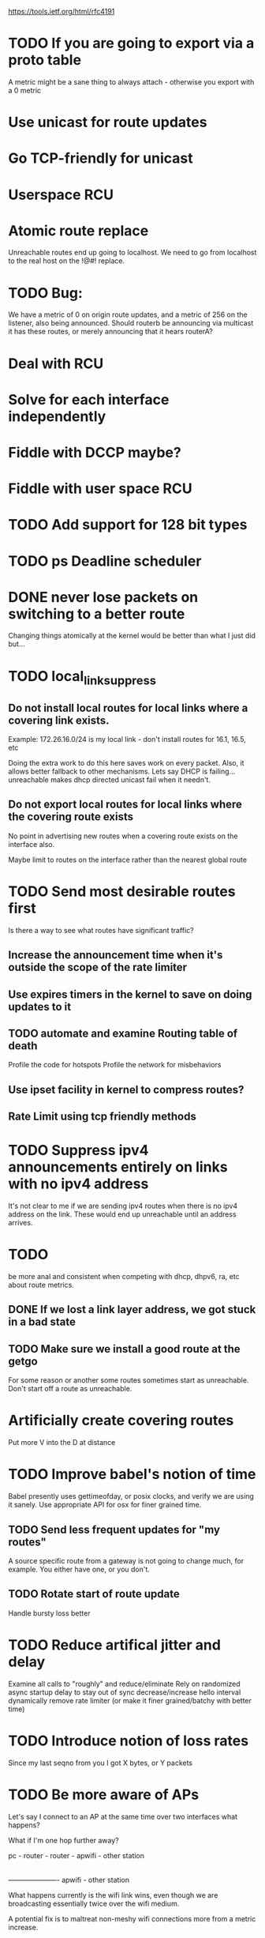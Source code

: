 
https://tools.ietf.org/html/rfc4191
* TODO If you are going to export via a proto table
A metric might be a sane thing to always attach - otherwise you export with a 0 metric
* Use unicast for route updates
* Go TCP-friendly for unicast
* Userspace RCU
* Atomic route replace
Unreachable routes end up going to localhost. We need to go from localhost to
the real host on the !@#! replace.

* TODO Bug:

We have a metric of 0 on origin route updates, and a metric of 256 on the
listener,
also being announced. Should routerb be announcing via multicast it has these
routes, or merely announcing that it hears routerA?
* Deal with RCU
* Solve for each interface independently
* Fiddle with DCCP maybe?
* Fiddle with user space RCU
* TODO Add support for 128 bit types
* TODO ps Deadline scheduler
* DONE never lose packets on switching to a better route
Changing things atomically at the kernel would be better than what I just
did but...

* TODO local_link_suppress
** Do not install local routes for local links where a covering link exists.

Example: 172.26.16.0/24 is my local link - don't install routes for 16.1, 16.5, etc

Doing the extra work to do this here saves work on every packet. Also, it
allows better fallback to other mechanisms. Lets say DHCP is failing... 
unreachable makes dhcp directed unicast fail when it needn't.

** Do not export local routes for local links where the covering route exists

No point in advertising new routes when a covering route exists on the interface also.

Maybe limit to routes on the interface rather than the nearest global route

* TODO Send most desirable routes first
Is there a way to see what routes have significant traffic?
** Increase the announcement time when it's outside the scope of the rate limiter
** Use expires timers in the kernel to save on doing updates to it
** TODO automate and examine Routing table of death
   Profile the code for hotspots
   Profile the network for misbehaviors
** Use ipset facility in kernel to compress routes?
** Rate Limit using tcp friendly methods
* TODO Suppress ipv4 announcements entirely on links with no ipv4 address

It's not clear to me if we are sending ipv4 routes when there is no
ipv4 address on the link. These would end up unreachable until an address
arrives.

* TODO

be more anal and consistent when competing with dhcp, dhpv6, ra, etc
about route metrics.

** DONE If we lost a link layer address, we got stuck in a bad state

** TODO Make sure we install a good route at the getgo
For some reason or another some routes sometimes start as unreachable.
Don't start off a route as unreachable.
** 
* Artificially create covering routes
Put more V into the D at distance

* TODO Improve babel's notion of time

Babel presently uses gettimeofday, or posix clocks, and
verify we are using it sanely. Use appropriate API for osx
for finer grained time.

** TODO Send less frequent updates for "my routes"
A source specific route from a gateway is not going to change much,
for example. You either have one, or you don't.

** TODO Rotate start of route update

Handle bursty loss better

* TODO Reduce artifical jitter and delay

Examine all calls to "roughly" and reduce/eliminate
Rely on randomized async startup delay to stay out of sync
decrease/increase hello interval dynamically
remove rate limiter (or make it finer grained/batchy with better time)

* TODO Introduce notion of loss rates
Since my last seqno from you I got X bytes, or Y packets
* TODO Be more aware of APs

Let's say I connect to an AP at the same time over two interfaces
what happens?

What if I'm one hop further away?

pc - router - router - apwifi - other station
|
---------------------- apwifi - other station

What happens currently is the wifi link wins,
even though we are broadcasting essentially 
twice over the wifi medium.

A potential fix is to maltreat non-meshy
wifi connections
more from a metric increase.

* TODO Introduce ECN capability
Rework packet header recv

There are ton of other path metrics - rssadv, etc,
that I'd espcially like to get from the default gateway

That julius would hate me for adding to the routing protocol -
but that is where those metrics are stored - and in particular,
finding *SOME WAYS* to limit outbound iw10 to sanity - be it
in the routing protocol or in prefix assignment is on my mind.

* Probe for and use expiring routes

use expires to deal with me crashing or running out of cpu
use expires to chose between better routes provided to me.

Be more cautious about announcing addresses with short liftimes.
** Use CS6 for "urgent" data only
* TODO Fix !@#! wireless interface channel detection

This has been broken since forever and wireless diversity is a good
metric to have.

* TODO Rework interface detection to use globbing
per bird. This lets us add/delete interfaces without having to reconfigure

* TODO Sort interface list by type

Walking the interface list should probably update the wired link first.
This will get babel to solve for the better wired links first, particularly
on a new start, where presently it can solve for the wireless link first,
which is usually not what you want.

Presently it just inserts all interfaces at the end in random order, 
insert instead based on:
           if( !(ifp->flags & IF_WIRELESS)) 

* TODO deal with kernel installed routes better

As ghu is my witness, I have no idea what is supposed to happen
to 172.26.130.2 here:

172.26.130.0/24 dev wlp2s0  proto kernel  scope link  src 172.26.130.10  metric 600  
172.26.130.0/23 via 172.26.16.5 dev eno1  proto babel onlink
172.26.130.1 via 172.26.16.5 dev eno1  proto babel onlink
172.26.131.1 via 172.26.16.5 dev eno1  proto babel onlink

* TODO convert to unicast-mostly

Right now route updates are bundled with multicast hellos, not unicast ihus.

** Noise framework?

** aggregation

Hence, if a previously deaggregated prefix becomes
   aggregated, it will be unreachable for a few minutes.  This makes
   Babel unsuitable for use in mobile networks that implement automatic
   prefix aggregation.


   There are two timers associated with each interface table entry --
   the Hello timer, which governs the sending of periodic Hello and IHU
   packets, and the update timer, which governs the sending of periodic
   route updates.

   A Babel speaker advertises to its neighbours its set of selected
   routes.  Normally, this is done by sending one or more multicast
   packets containing Update TLVs on all of its connected interfaces;
   however, on link technologies where multicast is significantly more
   expensive than unicast, a node MAY choose to send multiple copies of
   updates in unicast packets when the number of neighbours is small.


ved for an extended period of time,
   causing a route to expire.  In order to avoid such spurious expiry,
   shortly before a selected route expires, a Babel node SHOULD send a
   unicast route request to the neighbour that advertised this route;
   since nodes always send retractions in response to non-wildcard route
   requests (Section 3.8.1.1), this will usually result in either the
   route being refreshed or a retraction being received.


